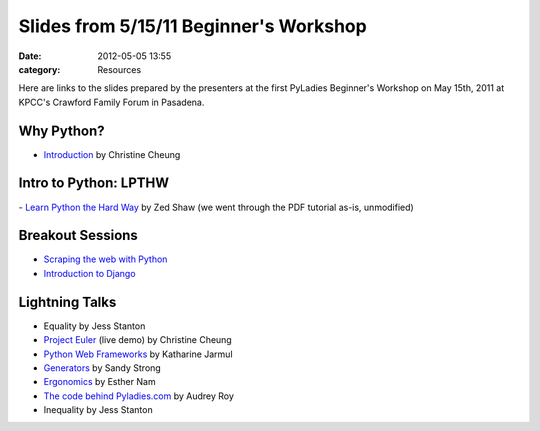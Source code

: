 =======================================
Slides from 5/15/11 Beginner's Workshop
=======================================

:date: 2012-05-05 13:55
:category: Resources

Here are links to the slides prepared by the presenters at the first
PyLadies Beginner's Workshop on May 15th, 2011 at KPCC's Crawford Family
Forum in Pasadena.

Why Python? 
------------

- `Introduction <https://docs.google.com/viewer?a=v&pid=explorer&chrome=true&srcid=0B5ImuRfdVTEoYWFhOWJiNWItYTdiMi00Yjc2LWJmM2ItNjE0Njk1NWQ4ODlj&hl=en_US&authkey=CIXS2d0L>`_ by Christine Cheung

Intro to Python: LPTHW
----------------------

- `Learn Python the Hard Way <http://learnpythonthehardway.org/>`_ by Zed Shaw (we went through the PDF tutorial as-is, unmodified)

Breakout Sessions
-----------------

- `Scraping the web with Python <http://dl.dropbox.com/u/19508576/signals/pyladies-workshop.html>`_

- `Introduction to Django <http://docs.djangoproject.com>`_

Lightning Talks
---------------

- Equality by Jess Stanton

- `Project Euler <http://projecteuler.net>`_ (live demo) by Christine Cheung

- `Python Web Frameworks <http://dl.dropbox.com/u/19508576/signals/web-frameworks.html>`_ by Katharine Jarmul

- `Generators <https://docs.google.com/a/pyladies.com/viewer?a=v&pid=explorer&chrome=true&srcid=0B5ImuRfdVTEoMTI0MGJhNGMtYjgyMi00NGYzLWFiYjEtNDc3OWNkYzkxYzkx&hl=en&authkey=CNm5je4J>`_ by Sandy Strong

- `Ergonomics <https://docs.google.com/viewer?a=v&pid=explorer&chrome=true&srcid=0B5ImuRfdVTEoNmI0MjE5MzgtMjA4MS00MmJkLTkxYzYtNDU4ZDBmZTYwOTI4&hl=en&authkey=CI_BgLQL>`_ by Esther Nam

- `The code behind Pyladies.com <https://docs.google.com/a/pyladies.com/viewer?a=v&pid=explorer&chrome=true&srcid=0B5ImuRfdVTEoYWI1NTg0YjAtMTkxNi00ZTA3LWFmMDUtMmQ0ODczYTBkMGJl&hl=en&authkey=CMf_k9QH>`_ by Audrey Roy

- Inequality by Jess Stanton


